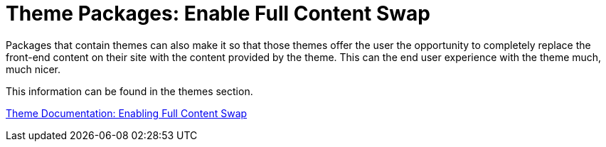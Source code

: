 = Theme Packages: Enable Full Content Swap

Packages that contain themes can also make it so that those themes offer the user the opportunity to completely replace the front-end content on their site with the content provided by the theme.
This can the end user experience with the theme much, much nicer.

This information can be found in the themes section.

http://www.concrete5.org/documentation/developers/5.7/designing-for-concrete5/packaging-your-theme/enabling-full-content-swap/[Theme Documentation: Enabling Full Content Swap]
